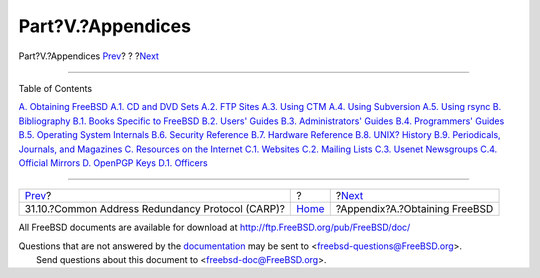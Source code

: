 ==================
Part?V.?Appendices
==================

.. raw:: html

   <div class="navheader">

Part?V.?Appendices
`Prev <carp.html>`__?
?
?\ `Next <mirrors.html>`__

--------------

.. raw:: html

   </div>

.. raw:: html

   <div class="part">

.. raw:: html

   <div class="titlepage" xmlns="">

.. raw:: html

   <div>

.. raw:: html

   <div>

.. raw:: html

   </div>

.. raw:: html

   </div>

.. raw:: html

   </div>

.. raw:: html

   <div class="toc">

.. raw:: html

   <div class="toc-title">

Table of Contents

.. raw:: html

   </div>

`A. Obtaining FreeBSD <mirrors.html>`__
`A.1. CD and DVD Sets <mirrors.html#mirrors-cdrom>`__
`A.2. FTP Sites <mirrors-ftp.html>`__
`A.3. Using CTM <ctm.html>`__
`A.4. Using Subversion <svn.html>`__
`A.5. Using rsync <mirrors-rsync.html>`__
`B. Bibliography <bibliography.html>`__
`B.1. Books Specific to
FreeBSD <bibliography.html#bibliography-freebsd>`__
`B.2. Users' Guides <bibliography-userguides.html>`__
`B.3. Administrators' Guides <bibliography-adminguides.html>`__
`B.4. Programmers' Guides <bibliography-programmers.html>`__
`B.5. Operating System Internals <bibliography-osinternals.html>`__
`B.6. Security Reference <bibliography-security.html>`__
`B.7. Hardware Reference <bibliography-hardware.html>`__
`B.8. UNIX? History <bibliography-history.html>`__
`B.9. Periodicals, Journals, and
Magazines <bibliography-journals.html>`__
`C. Resources on the Internet <eresources.html>`__
`C.1. Websites <eresources.html#eresources-www>`__
`C.2. Mailing Lists <eresources-mail.html>`__
`C.3. Usenet Newsgroups <eresources-news.html>`__
`C.4. Official Mirrors <eresources-web.html>`__
`D. OpenPGP Keys <pgpkeys.html>`__
`D.1. Officers <pgpkeys.html#pgpkeys-officers>`__

.. raw:: html

   </div>

.. raw:: html

   </div>

.. raw:: html

   <div class="navfooter">

--------------

+-----------------------------------------------------+-------------------------+----------------------------------+
| `Prev <carp.html>`__?                               | ?                       | ?\ `Next <mirrors.html>`__       |
+-----------------------------------------------------+-------------------------+----------------------------------+
| 31.10.?Common Address Redundancy Protocol (CARP)?   | `Home <index.html>`__   | ?Appendix?A.?Obtaining FreeBSD   |
+-----------------------------------------------------+-------------------------+----------------------------------+

.. raw:: html

   </div>

All FreeBSD documents are available for download at
http://ftp.FreeBSD.org/pub/FreeBSD/doc/

| Questions that are not answered by the
  `documentation <http://www.FreeBSD.org/docs.html>`__ may be sent to
  <freebsd-questions@FreeBSD.org\ >.
|  Send questions about this document to <freebsd-doc@FreeBSD.org\ >.

